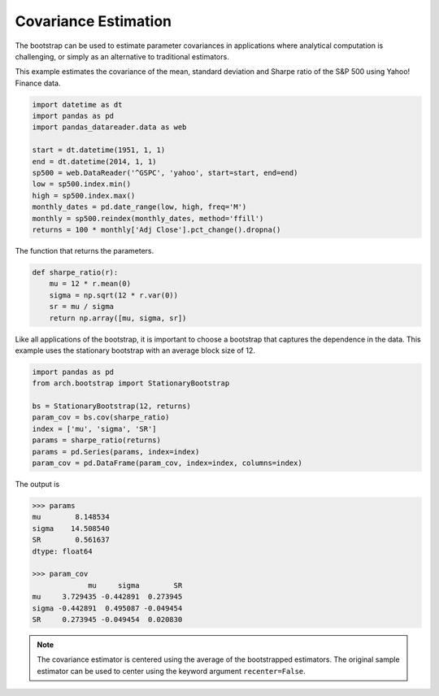 Covariance Estimation
=====================
The bootstrap can be used to estimate parameter covariances in applications where
analytical computation is challenging, or simply as an alternative to
traditional estimators.

This example estimates the covariance of the mean, standard deviation and
Sharpe ratio of the S&P 500 using Yahoo! Finance data.

.. code-block:: python

    import datetime as dt
    import pandas as pd
    import pandas_datareader.data as web

    start = dt.datetime(1951, 1, 1)
    end = dt.datetime(2014, 1, 1)
    sp500 = web.DataReader('^GSPC', 'yahoo', start=start, end=end)
    low = sp500.index.min()
    high = sp500.index.max()
    monthly_dates = pd.date_range(low, high, freq='M')
    monthly = sp500.reindex(monthly_dates, method='ffill')
    returns = 100 * monthly['Adj Close'].pct_change().dropna()

The function that returns the parameters.

.. code-block:: python

    def sharpe_ratio(r):
        mu = 12 * r.mean(0)
        sigma = np.sqrt(12 * r.var(0))
        sr = mu / sigma
        return np.array([mu, sigma, sr])

Like all applications of the bootstrap, it is important to choose a bootstrap
that captures the dependence in the data.  This example uses the stationary
bootstrap with an average block size of 12.

.. code-block:: python

    import pandas as pd
    from arch.bootstrap import StationaryBootstrap

    bs = StationaryBootstrap(12, returns)
    param_cov = bs.cov(sharpe_ratio)
    index = ['mu', 'sigma', 'SR']
    params = sharpe_ratio(returns)
    params = pd.Series(params, index=index)
    param_cov = pd.DataFrame(param_cov, index=index, columns=index)

The output is

.. code-block:: python

    >>> params
    mu        8.148534
    sigma    14.508540
    SR        0.561637
    dtype: float64

    >>> param_cov
                 mu     sigma        SR
    mu     3.729435 -0.442891  0.273945
    sigma -0.442891  0.495087 -0.049454
    SR     0.273945 -0.049454  0.020830

.. note::

    The covariance estimator is centered using the average of the bootstrapped
    estimators. The original sample estimator can be used to center using the
    keyword argument ``recenter=False``.
